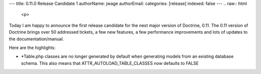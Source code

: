 ---
title: 0.11.0 Release Candidate 1
authorName: jwage 
authorEmail: 
categories: [release]
indexed: false
---
.. raw:: html

   <p>
   
Today I am happy to announce the first release candidate for the
next major version of Doctrine, 0.11. The 0.11 version of Doctrine
brings over 50 addressed tickets, a few new features, a few
performance improvements and lots of updates to the
documentation/manual.

.. raw:: html

   </p><p>
   
 

.. raw:: html

   </p><p>
   
Here are the highlights:

.. raw:: html

   </p><p>
   

-  \*Table.php classes are no longer generated by default when
   generating models from an existing database schema. This also means
   that ATTR\_AUTOLOAD\_TABLE\_CLASSES now defaults to FALSE
   
.. raw:: html

      </p><p>
      
   
   -  Fixed some serious hydration bugs.
      
.. raw:: html

         </p><p>
         
      
      -  Improved the hydration performance for large (joined) result
         sets.
         
.. raw:: html

            </p><p>
            
         
         -  Application-level cascading deletes are back.
            
.. raw:: html

               </p><p>
               
            We encourage everyone to test this release candidate thoroughly.
            Please report any issues through trac.
            
.. raw:: html

               </p><p>
               
            You can view the complete changelog for this release here.
            
.. raw:: html

               </p>
